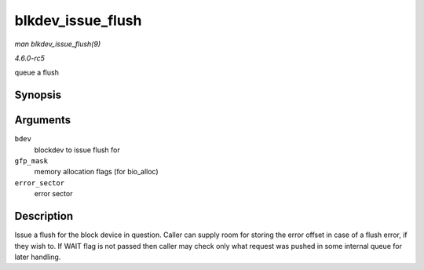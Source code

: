.. -*- coding: utf-8; mode: rst -*-

.. _API-blkdev-issue-flush:

==================
blkdev_issue_flush
==================

*man blkdev_issue_flush(9)*

*4.6.0-rc5*

queue a flush


Synopsis
========

.. c:function:: int blkdev_issue_flush( struct block_device * bdev, gfp_t gfp_mask, sector_t * error_sector )

Arguments
=========

``bdev``
    blockdev to issue flush for

``gfp_mask``
    memory allocation flags (for bio_alloc)

``error_sector``
    error sector


Description
===========

Issue a flush for the block device in question. Caller can supply room
for storing the error offset in case of a flush error, if they wish to.
If WAIT flag is not passed then caller may check only what request was
pushed in some internal queue for later handling.


.. ------------------------------------------------------------------------------
.. This file was automatically converted from DocBook-XML with the dbxml
.. library (https://github.com/return42/sphkerneldoc). The origin XML comes
.. from the linux kernel, refer to:
..
.. * https://github.com/torvalds/linux/tree/master/Documentation/DocBook
.. ------------------------------------------------------------------------------
